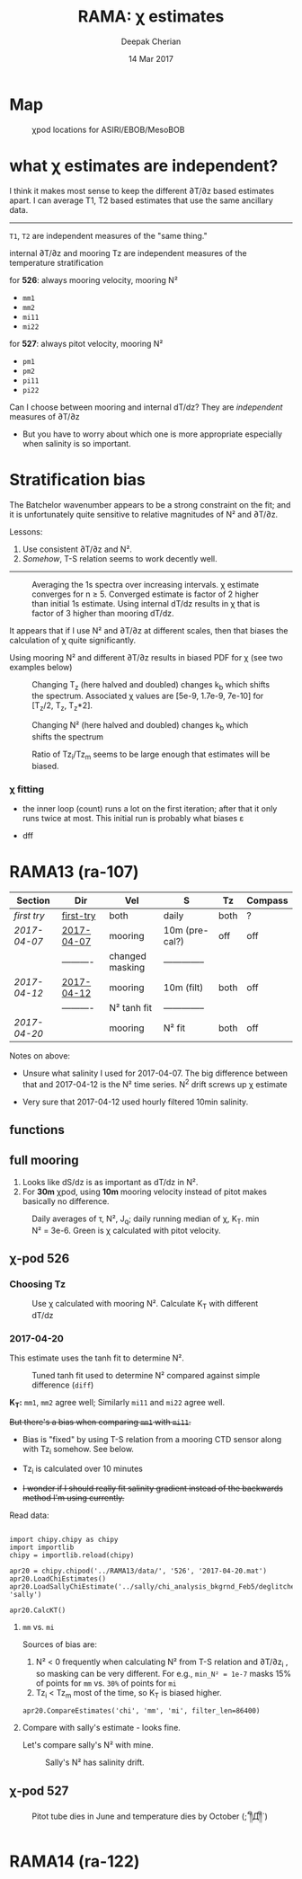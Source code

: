 #+TITLE: RAMA: χ estimates
#+AUTHOR: Deepak Cherian
#+DATE: 14 Mar 2017

#+OPTIONS: html-link-use-abs-url:nil html-postamble:auto
#+OPTIONS: html-preamble:t html-scripts:nil html-style:nil
#+OPTIONS: html5-fancy:t tex:t broken-links:mark
#+HTML_DOCTYPE: html5
#+HTML_CONTAINER: div
#+LATEX_CLASS: dcnotebook
#+HTML_HEAD: <link rel="stylesheet" href="notebook.css" type="text/css" />
#+PROPERTY: header-args :eval never-export :tangle yes

* generic :noexport:
#+BEGIN_SRC ipython :session :exports results
  %matplotlib inline
  import numpy as np
  import matplotlib as mpl
  import matplotlib.pyplot as plt
  import datetime as dt
  import bottleneck as bn
  import h5py
  import sys

  if '/home/deepak/python/' not in sys.path:
      sys.path.append('/home/deepak/python')

  import dcpy.plots
  import dcpy.util
  import chipy.chipy as chipy
  import importlib
  dcpy = importlib.reload(dcpy)

  mpl.rcParams['savefig.transparent'] = True
  mpl.rcParams['figure.figsize'] = [6.5, 6.5]
  mpl.rcParams['figure.dpi'] = 180
  mpl.rcParams['axes.facecolor'] = 'None'
  # del c526
  # c526mar = chipy.chipod('../RAMA13/data/', '526', 'first-try')
#+END_SRC

#+RESULTS:
* Map
#+CAPTION: χpod locations for ASIRI/EBOB/MesoBOB
[[file:~/ebob/MixingmapASIRIPiston.png]]

* what χ estimates are independent?

I think it makes most sense to keep the different ∂T/∂z based estimates apart. I can average T1, T2 based estimates that use the same ancillary data.

-----

~T1~, ~T2~ are independent measures of the "same thing."

internal ∂T/∂z and mooring Tz are independent measures of the temperature stratification

for *526*: always mooring velocity, mooring N²
- ~mm1~
- ~mm2~
- ~mi11~
- ~mi22~

for *527*: always pitot velocity, mooring N²
- ~pm1~
- ~pm2~
- ~pi11~
- ~pi22~

Can I choose between mooring and internal dT/dz? They are /independent/ measures of ∂T/∂z
 - But you have to worry about which one is more appropriate especially when salinity is so important.
* Stratification bias

The Batchelor wavenumber appears to be a strong constraint on the fit; and it is unfortunately quite sensitive to relative magnitudes of N² and ∂T/∂z.

Lessons:
1. Use consistent ∂T/∂z and N².
2. /Somehow/, T-S relation seems to work decently well.

-----

#+CAPTION: Averaging the 1s spectra over increasing intervals. χ estimate converges for n ≥ 5. Converged estimate is factor of 2 higher than initial 1s estimate. Using internal dT/dz results in χ that is factor of 3 higher than mooring dT/dz.
[[file:images/chi-fit-averaged-spectra.png]]

It appears that if I use N² and ∂T/∂z at different scales, then that biases the calculation of χ quite significantly.

Using mooring N² and different ∂T/∂z results in biased PDF for χ (see two examples below)
#+ATTR_HTML: :width 80%
[[file:images/chi-same-N2-diff-dTdz-2.png]]
#+ATTR_HTML: :width 80%
[[file:images/chi-same-N2-diff-dTdz.png]]


#+CAPTION: Changing T_z (here halved and doubled) changes k_b which shifts the spectrum. Associated χ values are [5e-9, 1.7e-9, 7e-10] for [T_z/2, T_z, T_z*2].
[[file:images/chi-fit-Tz-sensitivity.png]]

#+CAPTION: Changing N² (here halved and doubled) changes k_b which shifts the spectrum
[[file:images/chi-fit-N2-sensitivity.png]]

#+CAPTION: Ratio of Tz_i/Tz_m seems to be large enough that estimates will be biased.
[[file:images/Tz-i-m-ration.png]]
*** χ fitting

- the inner loop (count) runs a lot on the first iteration; after that it only runs twice at most. This initial run is probably what biases ε

- dff

* RAMA13 (ra-107)
|------------+------------+-----------------+----------------+------+---------|
| Section    | Dir        | Vel             | S              | Tz   | Compass |
|------------+------------+-----------------+----------------+------+---------|
| [[first try]]  | [[file:RAMA13/data/526/proc/first-try][first-try]]  | both            | daily          | both | ?       |
| [[2017-04-07]] | [[file:RAMA13/data/526/proc/2017-04-07][2017-04-07]] | mooring         | 10m (pre-cal?) | off  | off     |
|            | ---------- | changed masking | -------------- |      |         |
| [[2017-04-12]] | [[file:~/rama/RAMA13/data/526/proc/2017-04-12][2017-04-12]] | mooring         | 10m (filt)     | both | off     |
|            | ---------- | N² tanh fit     | -------------- |      |         |
| [[2017-04-20]] |            | mooring         | N² fit         | both | off     |
|------------+------------+-----------------+----------------+------+---------|

Notes on above:
- Unsure what salinity I used for 2017-04-07. The big difference between that and 2017-04-12 is the N² time series. N^2 drift screws up χ estimate

- Very sure that 2017-04-12 used hourly filtered 10min salinity.

** functions
#+BEGIN_SRC ipython :session :exports results
  def smooth(y, box_pts):
      box = np.ones(box_pts)/box_pts
      y_smooth = np.convolve(y, box, mode='same')
      return y_smooth

#+END_SRC

#+RESULTS:
** full mooring

1. Looks like dS/dz is as important as dT/dz in N².
2. For *30m* χpod, using *10m* mooring velocity instead of pitot makes basically no difference.

#+BEGIN_SRC ipython :session :tangle yes :exports results :eval never-export
  import moor.moor as moor
  import importlib

  importlib.reload(moor)
  importlib.reload(chipy)

  ra12 = moor.moor(90, 12, 'RAMA13', '../RAMA13/')
  ra12.AddChipod(526, '2017-04-20.mat', 15, 'mm1')
  ra12.AddChipod(527, '2017-04-20.mat', 30, 'mm')
  ra12.ReadMet('../RAMA13/rama_mooring_data/met12n90e_10m.cdf')
  ra12.ReadCTD('../RamaPrelimProcessed/RAMA13.mat', 'ramaprelim')
#+END_SRC

#+RESULTS:

#+BEGIN_SRC ipython :session :tangle yes :exports results :eval never-export :file images/rama13-summary.png
  importlib.reload(moor)
  importlib.reload(chipy)

  ax = ra12.Plotχpods()

  ra12.χpod[527].PlotEstimate('chi', 'pm', hax=ax[-3], filter_len=86400)
  ax[-3].set_title('')

  ax[-3].set_ylim([1e-10, 1e-6])

  ra12.χpod[527].PlotEstimate('KT', 'pm', hax=ax[-2], filter_len=86400)
  ax[-2].set_title('')

  ax[-1].set_ylim([-200, 200])

  plt.tight_layout(h_pad=-0.6)
  # plt.xlim([dt.datetime(2014, 2, 1), dt.datetime(2014,3,1)])
#+END_SRC

#+CAPTION: Daily averages of τ, N², J_q; daily running median of χ, K_T. min N² = 3e-6. Green is χ calculated with pitot velocity.
#+RESULTS:
[[file:images/rama13-summary.png]]


[[file:images/rama13-T-S-ρ.png]]


[[file:images/rama13-dens-diff-10m-dy.png]]
** χ-pod 526
*** Choosing Tz

#+BEGIN_SRC ipython :session :tangle yes :exports results :eval never-export :file images/526-chi-change-Tz.png

  import dcpy.plots
  importlib.reload(dcpy.plots)

  pod = ra12.χpod[526]

  χ1 = pod.chi['mm1']['chi'][0]
  χ2 = pod.chi['mm2']['chi'][0]

  Tzm = pod.chi['mm1']['dTdz'][0]
  Tzi1 = pod.chi['mi11']['dTdz'][0]
  Tzi2 = pod.chi['mi22']['dTdz'][0]

  Ktm1 = 0.5 * χ1 / (Tzm**2)
  Ktm2 = 0.5 * χ2 / (Tzm**2)

  Kti1 = 0.5 * χ1 / (Tzi1**2)
  Kti2 = 0.5 * χ2 / (Tzi2**2)

  min_dTdz = 1e-3
  mask1 = abs(Tzi1) > min_dTdz;
  mask2 = abs(Tzi2) > min_dTdz;

  ax1 = plt.subplot(211)
  dcpy.plots.hist(Ktm1[mask1], log=True, label='m1')
  dcpy.plots.hist(Kti1[mask1], log=True, label='i1')
  plt.legend()

  plt.subplot(212, sharex=ax1)
  dcpy.plots.hist(Ktm2[mask2], log=True, label='m2')
  dcpy.plots.hist(Kti2[mask2], log=True, label='i2')
  plt.legend()
#+END_SRC
#+CAPTION: Use χ calculated with mooring N². Calculate K_T with different dT/dz
#+RESULTS:
[[file:images/526-chi-change-Tz.png]]

*** 2017-04-20

[[file:images/N2-fit.png]]

This estimate uses the tanh fit to determine N².
#+CAPTION: Tuned tanh fit used to determine N² compared against simple difference (~diff~)
[[file:images/N2-fit-compare.png]]

*K_T:* ~mm1~, ~mm2~ agree well; Similarly ~mi11~ and ~mi22~ agree well.

+But there's a bias when comparing ~mm1~ with ~mi11~.+
- Bias is "fixed" by using T-S relation from a mooring CTD sensor along with Tz_i somehow. See below.

- Tz_i is calculated over 10 minutes

- +I wonder if I should really fit salinity gradient instead of the backwards method I'm using currently.+

Read data:
#+BEGIN_SRC ipython :session :tangle yes :exports both :eval never-export

import chipy.chipy as chipy
import importlib
chipy = importlib.reload(chipy)

apr20 = chipy.chipod('../RAMA13/data/', '526', '2017-04-20.mat')
apr20.LoadChiEstimates()
apr20.LoadSallyChiEstimate('../sally/chi_analysis_bkgrnd_Feb5/deglitched/mean_chi_526.mat', 'sally')

apr20.CalcKT()
#+END_SRC

#+RESULTS:

**** ~mm~ vs. ~mi~

Sources of bias are:
1. N² < 0 frequently when calculating N² from T-S relation and ∂T/∂z_i , so masking can be very different. For e.g., ~min_N² = 1e-7~ masks 15% of points for ~mm~ vs. ~30%~ of points for ~mi~
2. Tz_i < Tz_m most of the time, so K_T is biased higher.

#+BEGIN_SRC ipython :session :file images/temp/py121246SIh.png
apr20.CompareEstimates('chi', 'mm', 'mi', filter_len=86400)
#+END_SRC
#+CAPTION: mm vs. mi
#+RESULTS:
[[file:images/temp/py121246SIh.png]]

#+BEGIN_SRC ipython :session :tangle yes :exports results :eval never-export :file images/temp/py12672yD.png

apr20.CompareEstimates('KT', 'mm', 'mi', filter_len=24*6)
plt.subplot(2, 2, (1, 2))
plt.grid(which='both')
plt.show()
#+END_SRC
#+RESULTS:
[[file:images/temp/py12672yD.png]]
**** Compare with sally's estimate - looks fine.
#+BEGIN_SRC ipython :session :tangle yes :exports results :eval never-export :file images/temp/py12676SIh.png

apr20.CompareEstimates('chi', 'mm1', 'sally1', 86400)
plt.show()
#+END_SRC

#+RESULTS:
[[file:images/temp/py12676SIh.png]]

#+BEGIN_SRC ipython :session :tangle yes :exports results :eval never-export :file images/temp/py12676AyD.png

apr20.CompareEstimates('KT', 'mm', 'sally1', 86400)
#+END_SRC

#+RESULTS:
[[file:images/temp/py12676AyD.png]]

Let's compare sally's N² with mine.

#+BEGIN_SRC ipython :session :tangle yes :exports results :eval never-export :file images/temp/py12676vJw.png

    plt.plot_date(apr20.time, apr20.chi['mm1']['N2'].squeeze(),
		  '-', linewidth=1, alpha=0.6)
    plt.plot_date(apr20.chi['sally1']['time'].squeeze(),
		  apr20.chi['sally1']['N2'].squeeze(),
                  '-', linewidth=1, alpha=0.6)
    plt.legend('My N² (tanh fit)', 'sally N2')

#+END_SRC
#+CAPTION: Sally's N² has salinity drift.
#+RESULTS:
[[file:images/temp/py12676vJw.png]]
*** 2017-04-12 :noexport:
#+BEGIN_SRC ipython :session :tangle yes :exports results :eval never-export

import chipy.chipy as chipy

apr07 = chipy.chipod('../RAMA13/data/', '526', '2017-04-07.mat')
apr07.LoadChiEstimates()
apr07.CalcKT()

apr12 = chipy.chipod('../RAMA13/data/', '526', '2017-04-12.mat')
apr12.LoadChiEstimates()
apr12.CalcKT()
#+END_SRC

#+RESULTS:

#+BEGIN_SRC ipython :session :tangle yes :exports results :eval never-export :file images/chi-mm1-apr07-apr12.png

  window=None

  plt.subplot(2, 1, 1)
  apr07.PlotEstimate('chi', 'mm1', filter_len=window);
  apr12.PlotEstimate('chi', 'mm1', filter_len=window);

  plt.subplot(2, 1, 2)
  lv1 = np.log10(apr07.chi['mm1']['chi'])
  lv2 = np.log10(apr12.chi['mm1']['chi'])

  plt.hist(lv1[np.isfinite(lv1)], bins=40, normed=True, alpha=0.5)
  plt.hist(lv2[np.isfinite(lv2)], bins=40, normed=True, alpha=0.5)
  plt.legend(('apr07', 'apr12'))
  plt.show()

#+END_SRC
#+CAPTION: These χ's are an order of magnitude higher than [[2017-04-07]] because of drift in N²
#+RESULTS:
[[file:images/chi-mm1-apr07-apr12.png]]

Using mooring dT/dz to mask χ masks out 2.7% of estimates
Using internal dT/dz to mask χ masks out 7% of estimates
Using speed < 5cm/s masks out 0.35% estimates

*masking does not change much at all*

The difference is N² but why is χ higher for higher N^2?
\[ k_b ∝ ε_χ ∝ N^2 \]


#+BEGIN_SRC ipython :session :tangle yes :exports results :eval never-export :file images/temp/py12676_n2.png

  plt.plot_date(apr07.chi['mm1']['time'], apr07.chi['mm1']['N2'],
		'-', linewidth=1)
  plt.plot_date(apr12.chi['mm1']['time'], apr12.chi['mm1']['N2'],
		'-', linewidth=1)
  plt.ylabel('N²')
  plt.legend('Apr 07', 'Apr 12')
  plt.show()
#+END_SRC

#+RESULTS:
[[file:images/temp/py12676_n2.png]]

#+CAPTION: For Apr07 estimate, use_TS_slope = 1 i.e. using Johannes' method of fitting T-S slope. For Apr12, I was doing the simple difference.
[[file:images/526-apr7-apr12-N2.png]]
*** 2017-04-07 :noexport:
 | 10-min *unfiltered*  salinity | mooring dT/dz |

#+BEGIN_SRC ipython :session :exports results
  c526 = chipy.chipod('../RAMA13/data/', '526', '2017-04-07')
  c526.LoadChiEstimates()
  c526.LoadSallyChiEstimate('../sally/chi_analysis_bkgrnd_Feb5/deglitched/mean_chi_526.mat', 'sally')

  c526.CalcKT()

#+END_SRC

#+RESULTS:
**** test filtering
#+BEGIN_SRC ipython :session  :exports results :file images/temp/py172156XN.png

  w, h = mpl.figure.figaspect(1/1.618)
  plt.figure(figsize=(w,h))
  c526.PlotEstimate('KT', 'mm1')
  c526.PlotEstimate('KT', 'mm1', filter_len=24*60+1)
#+END_SRC

#+RESULTS:
[[file:images/temp/py172156XN.png]]

**** scatter χ vs. velocity

#+BEGIN_SRC ipython :session :tangle yes :exports results :eval never-export :file images/chi-velocity-526.png


#+END_SRC
**** ~mm1~ vs. sally

Seems to agree fine. My estimates tend to be noisier; this is probably because of salinity spiking --- this estimate uses unfiltered 10-min salinity.
#+BEGIN_SRC ipython :session :tangle yes :exports results  :file images/chi-526-prelimsal-mm1-sally.png
  w, h = mpl.figure.figaspect(1/1.618)
  plt.figure(figsize=(w,h))
  c526.PlotEstimate('KT', 'mm1', filter_len=24*60+1)
  c526.PlotEstimate('KT', 'sally', filter_len=24*60+1)

#+END_SRC

#+RESULTS:
[[file:images/chi-526-prelimsal-mm1-sally.png]]
**** ~mm1~ vs. ~mm2~
#+BEGIN_SRC ipython :session :tangle yes :exports results  :file images/chi-526-prelimsal-mm1-mm2.png
  c526.CompareEstimates('chi', 'mm1', 'mm2', filter_len=24*60+1)
#+END_SRC

#+RESULTS:
[[file:images/chi-526-prelimsal-mm1-mm2.png]]

**** Sally T1 vs. T2
#+BEGIN_SRC ipython :session :tangle yes :exports results  :file images/chi-526-sally-mm1-mm2.png
c526.CompareEstimates('chi', 'sally1', 'sally2', filter_len=5*24*6+1)
#+END_SRC

#+RESULTS:
[[file:images/chi-526-sally-mm1-mm2.png]]

**** Distributions

#+BEGIN_SRC ipython :session :tangle yes :exports results :eval never-export :file images/temp/py12676O0V.png

chi = c526.chi['mm1']['chi'][:].squeeze()


#+END_SRC
*** first try :noexport:
**** ~mm1~ and ~mi11~ agree really well.
#+BEGIN_SRC ipython :session   :exports results :file images/RAMA13-chi-compare-526-mm1-mi11.png
  c526.CompareEstimates('chi', 'mm1', 'mi11')
#+END_SRC

#+RESULTS:
[[file:images/RAMA13-chi-compare-526-mm1-mi11.png]]

#+BEGIN_SRC ipython :session :exports results :file images/RAMA13-KT-compare-mm1-mi11.png
c526.CompareEstimates('KT', 'mm1', 'mi11')
#+END_SRC

#+RESULTS:
[[file:images/RAMA13-KT-compare-mm1-mi11.png]]

**** ~mi11~ and ~mi22~ disagree quite a lot!
#+BEGIN_SRC ipython :session   :exports results :file images/RAMA13-chi-compare-526-mi11-mi22.png

c526.CompareEstimates('chi', 'mi11', 'mi22')

#+END_SRC

#+RESULTS:
[[file:images/RAMA13-chi-compare-526-mi11-mi22.png]]
#+BEGIN_SRC ipython :session :exports results :file images/RAMA13-kt-compare-526-mi11-mi22.png

c526.CompareEstimates('KT', 'mi11', 'mi22')

#+END_SRC

#+RESULTS:
[[file:images/RAMA13-kt-compare-526-mi11-mi22.png]]

**** ~mi11~ and ~pi11~ agree well - but pitot voltage drifts!
This is with the 40-day high pass filtered pitot but I forgot to add back the 40-day mean.

#+BEGIN_SRC ipython :session   :exports results :file images/RAMA13-chi-compare-526-mi11-pi11.png

c526.CompareEstimates('chi', 'mi11', 'pi11', filter_len=24*60)

#+END_SRC

#+RESULTS:
[[file:images/RAMA13-chi-compare-526-mi11-pi11.png]]

#+BEGIN_SRC ipython :session :exports results :file images/RAMA13-kt-compare-526-mi11-pi11.png

c526.CompareEstimates('KT', 'mi11', 'pi11', filter_len=24*60)

#+END_SRC

#+RESULTS:
[[file:images/RAMA13-kt-compare-526-mi11-pi11.png]]

**** masking

#+BEGIN_SRC ipython :session :exports results :file images/temp/py172156XN.png

  chi = c526.chi['mi11']
  N2 = chi['N2'][:].squeeze()
  Tz = chi['dTdz'][:].squeeze()
  c = chi['chi'][:].squeeze()

  c[Tz < -0.5] = np.nan
  c[N2 > 1] = np.nan
  plt.plot(c)
  plt.yscale('log')

  import scipy.ndimage as image

  def dcmedianfilter(a):
    return np.nanmedian(a)

  # cfilt = image.generic_filter1d(c, dcmedianfilter, 10)
  cfilt = image.median_filter(c, 5*24*60)
  plt.plot(c, '-')
  plt.plot(cfilt, '-')
  plt.yscale('log')
#+END_SRC

#+RESULTS:
[[file:images/temp/py172156XN.png]]
** χ-pod 527

#+CAPTION: Pitot tube dies in June and temperature dies by October  (;´༎ຶД༎ຶ`)
[[file:~/rama/RAMA13/quick_summary/527/summary1_527.png]]

#+BEGIN_SRC ipython :session :tangle yes :exports results :eval never-export

  import chipy.chipy as chipy
  import importlib
  chipy = importlib.reload(chipy)

  c527 = chipy.chipod('../RAMA13/data/', '527', '2017-04-20.mat')
#+END_SRC

#+RESULTS:


#+BEGIN_SRC ipython :session :tangle yes :exports results :eval never-export :file images/temp/py17346D9Q.png

  c527.CompareEstimates('chi', 'mm2', 'pm1')

#+END_SRC

#+RESULTS:
[[file:images/temp/py17346D9Q.png]]

#+BEGIN_SRC ipython :session :tangle yes :exports results :eval never-export :file images/temp/py12676zpc.png

c527.CompareEstimates('chi', 'pm1', 'pm2', filter_len=24*6)
#+END_SRC

#+RESULTS:
[[file:images/temp/py12676zpc.png]]


#+BEGIN_SRC ipython :session :tangle yes :exports results :eval never-export :file images/temp/py12676aIv.png
c527.CompareEstimates('KT', 'pm1', 'pm2', filter_len=24*6)
#+END_SRC

#+RESULTS:
[[file:images/temp/py12676aIv.png]]
* RAMA14 (ra-122)

 [[file:images/rama1314-T-s-ρ.png]]

